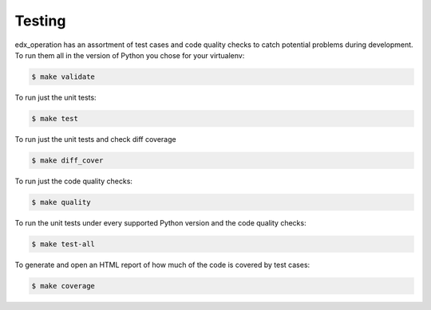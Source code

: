 .. _chapter-testing:

Testing
#######

edx_operation has an assortment of test cases and code quality
checks to catch potential problems during development.  To run them all in the
version of Python you chose for your virtualenv:

.. code-block:: bash

    $ make validate

To run just the unit tests:

.. code-block:: bash

    $ make test

To run just the unit tests and check diff coverage

.. code-block:: bash

    $ make diff_cover

To run just the code quality checks:

.. code-block:: bash

    $ make quality

To run the unit tests under every supported Python version and the code
quality checks:

.. code-block:: bash

    $ make test-all

To generate and open an HTML report of how much of the code is covered by
test cases:

.. code-block:: bash

    $ make coverage
